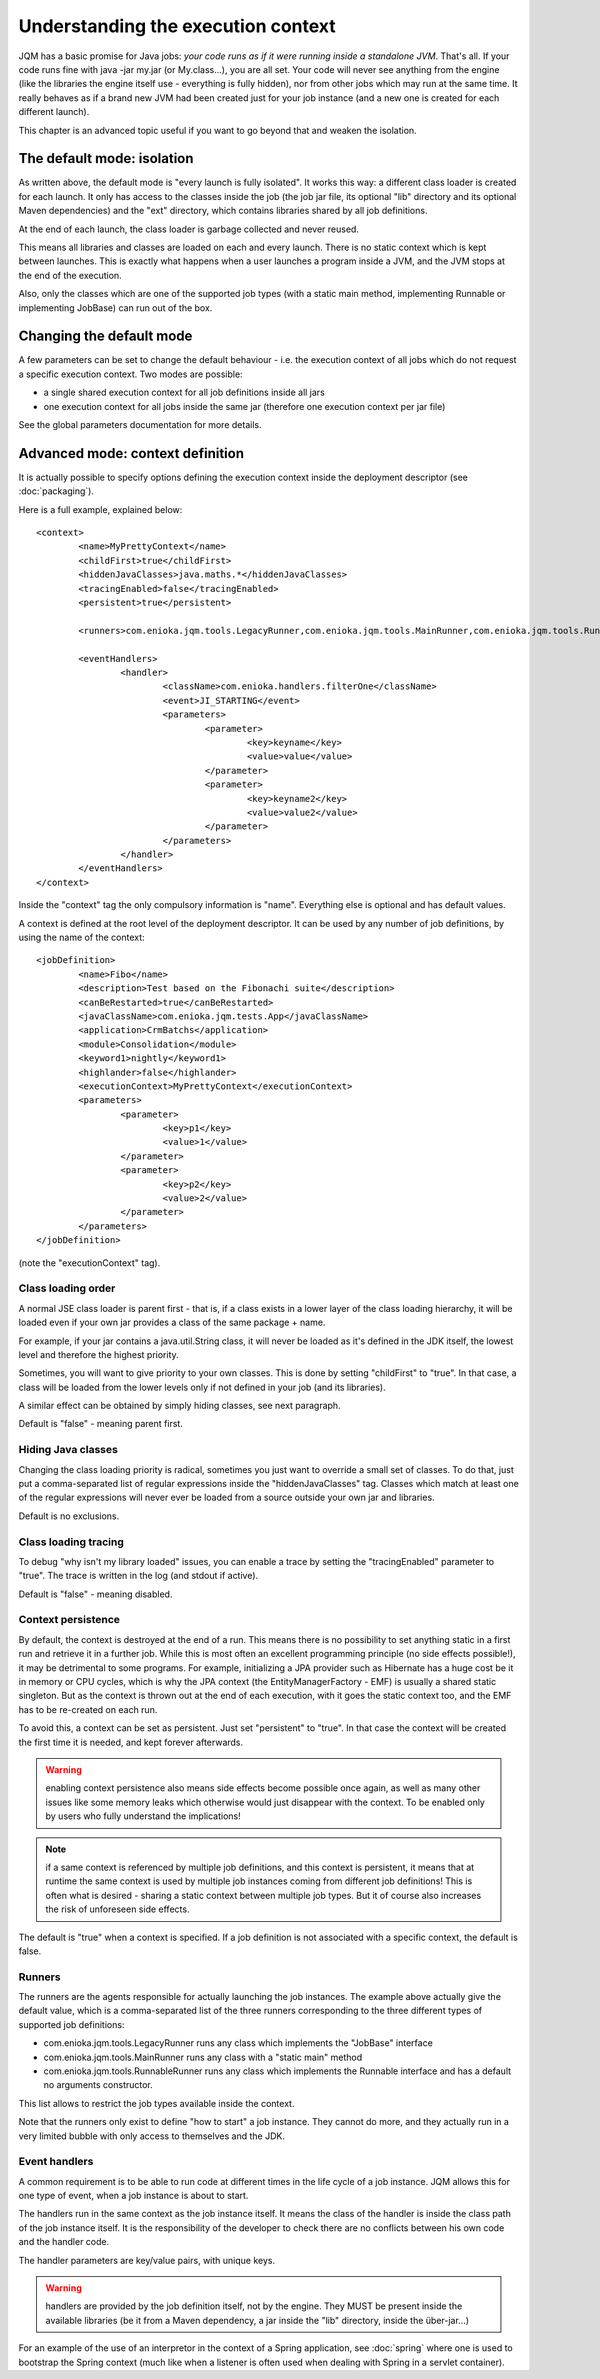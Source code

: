 Understanding the execution context
######################################

JQM has a basic promise for Java jobs: *your code runs as if it were running inside a standalone JVM*. That's all.
If your code runs fine with java -jar my.jar (or My.class...), you are all set. Your code will never
see anything from the engine (like the libraries the engine itself use - everything is fully hidden),
nor from other jobs which may run at the same time. It really behaves as if a brand new JVM had been created
just for your job instance (and a new one is created for each different launch).

This chapter is an advanced topic useful if you want to go beyond that and weaken the isolation.

The default mode: isolation
*******************************

As written above, the default mode is "every launch is fully isolated". It works this way: a different class loader
is created for each launch. It only has access to the classes inside the job (the job jar file, its optional "lib"
directory and its optional Maven dependencies) and the "ext" directory, which contains libraries shared by all job
definitions.

At the end of each launch, the class loader is garbage collected and never reused.

This means all libraries and classes are loaded on each and every launch. There is no static context which is kept between
launches. This is exactly what happens when a user launches a program inside a JVM, and the JVM stops at the end of the execution.

Also, only the classes which are one of the supported job types (with a static main method, implementing Runnable or implementing JobBase) can run out of the box.

Changing the default mode
******************************

A few parameters can be set to change the default behaviour - i.e. the execution context of all jobs which do not request a specific execution context.
Two modes are possible:

* a single shared execution context for all job definitions inside all jars
* one execution context for all jobs inside the same jar (therefore one execution context per jar file)

See the global parameters documentation for more details.


Advanced mode: context definition
**************************************

.. highlight:: xml

It is actually possible to specify options defining the execution context inside the deployment descriptor (see :doc:`packaging`).

Here is a full example, explained below::

	<context>
		<name>MyPrettyContext</name>
		<childFirst>true</childFirst>
		<hiddenJavaClasses>java.maths.*</hiddenJavaClasses>
		<tracingEnabled>false</tracingEnabled>
		<persistent>true</persistent>

		<runners>com.enioka.jqm.tools.LegacyRunner,com.enioka.jqm.tools.MainRunner,com.enioka.jqm.tools.RunnableRunner</runners>

		<eventHandlers>
			<handler>
				<className>com.enioka.handlers.filterOne</className>
				<event>JI_STARTING</event>
				<parameters>
					<parameter>
						<key>keyname</key>
						<value>value</value>
					</parameter>
					<parameter>
						<key>keyname2</key>
						<value>value2</value>
					</parameter>
				</parameters>
			</handler>
		</eventHandlers>
	</context>

Inside the "context" tag the only compulsory information is "name". Everything else is optional and has default values.

A context is defined at the root level of the deployment descriptor. It can be used by any number of job definitions, by using the name of the context::

	<jobDefinition>
		<name>Fibo</name>
		<description>Test based on the Fibonachi suite</description>
		<canBeRestarted>true</canBeRestarted>
		<javaClassName>com.enioka.jqm.tests.App</javaClassName>
		<application>CrmBatchs</application>
		<module>Consolidation</module>
		<keyword1>nightly</keyword1>
		<highlander>false</highlander>
		<executionContext>MyPrettyContext</executionContext>
		<parameters>
			<parameter>
				<key>p1</key>
				<value>1</value>
			</parameter>
			<parameter>
				<key>p2</key>
				<value>2</value>
			</parameter>
		</parameters>
	</jobDefinition>

(note the "executionContext" tag).

Class loading order
+++++++++++++++++++++

A normal JSE class loader is parent first - that is, if a class exists in a lower layer of the class loading hierarchy,
it will be loaded even if your own jar provides a class of the same package + name.

For example, if your jar contains a java.util.String class, it will never be loaded as it's defined in the JDK itself,
the lowest level and therefore the highest priority.

Sometimes, you will want to give priority to your own classes. This is done by setting "childFirst" to "true". In that case,
a class will be loaded from the lower levels only if not defined in your job (and its libraries).

A similar effect can be obtained by simply hiding classes, see next paragraph.

Default is "false" - meaning parent first.

Hiding Java classes
+++++++++++++++++++++

Changing the class loading priority is radical, sometimes you just want to override a small set of classes. To do that,
just put a comma-separated list of regular expressions inside the "hiddenJavaClasses" tag. Classes which match at least one of the regular expressions will never ever
be loaded from a source outside your own jar and libraries.

Default is no exclusions.

Class loading tracing
+++++++++++++++++++++++

To debug "why isn't my library loaded" issues, you can enable a trace by setting the "tracingEnabled" parameter to "true".
The trace is written in the log (and stdout if active).

Default is "false" - meaning disabled.

Context persistence
+++++++++++++++++++++++++

By default, the context is destroyed at the end of a run. This means there is no possibility to set anything static in a first
run and retrieve it in a further job. While this is most often an excellent programming principle (no side effects possible!), it may
be detrimental to some programs. For example, initializing a JPA provider such as Hibernate has a huge cost be it in memory
or CPU cycles, which is why the JPA context (the EntityManagerFactory - EMF) is usually a shared static singleton. But as the context is
thrown out at the end of each execution, with it goes the static context too, and the EMF has to be re-created on each run.

To avoid this, a context can be set as persistent. Just set "persistent" to "true". In that case the context will be created the
first time it is needed, and kept forever afterwards.

.. warning:: enabling context persistence also means side effects become possible once again, as well as many other issues like some memory leaks
	which otherwise would just disappear with the context. To be enabled only by users who fully understand the implications!

.. note:: if a same context is referenced by multiple job definitions, and this context is persistent, it means that at runtime the same context is used
	by multiple job instances coming from different job definitions! This is often what is desired - sharing a static context between multiple job types.
	But it of course also increases the risk of unforeseen side effects.

The default is "true" when a context is specified. If a job definition is not associated with a specific context, the default is false.

Runners
+++++++++++

The runners are the agents responsible for actually launching the job instances. The example above actually give the default value, which
is a comma-separated list of the three runners corresponding to the three different types of supported job definitions:

* com.enioka.jqm.tools.LegacyRunner runs any class which implements the "JobBase" interface
* com.enioka.jqm.tools.MainRunner runs any class with a "static main" method
* com.enioka.jqm.tools.RunnableRunner runs any class which implements the Runnable interface and has a default no arguments constructor.

This list allows to restrict the job types available inside the context.

Note that the runners only exist to define "how to start" a job instance. They cannot do more, and they actually run in a very limited
bubble with only access to themselves and the JDK.

Event handlers
++++++++++++++++

A common requirement is to be able to run code at different times in the life cycle of a job instance. JQM allows this for one type of event,
when a job instance is about to start.

The handlers run in the same context as the job instance itself. It means the class of the handler is inside the class path of the job instance itself.
It is the responsibility of the developer to check there are no conflicts between his own code and the handler code.

The handler parameters are key/value pairs, with unique keys.

.. warning:: handlers are provided by the job definition itself, not by the engine. They MUST be present inside the available libraries
	(be it from a Maven dependency, a jar inside the "lib" directory, inside the über-jar...)

For an example of the use of an interpretor in the context of a Spring application, see :doc:`spring` where one is used to bootstrap the Spring context
(much like when a listener is often used when dealing with Spring in a servlet container).

